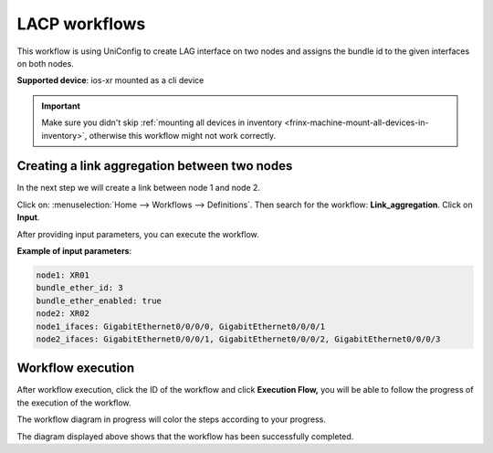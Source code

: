 
LACP workflows
==============

This workflow is using UniConfig to create LAG interface on two nodes and assigns the bundle id to the given interfaces on both nodes.

**Supported device**: ios-xr mounted as a cli device


.. important::

    Make sure you didn't skip :ref:`mounting all devices in inventory <frinx-machine-mount-all-devices-in-inventory>`, otherwise this workflow might not work correctly.


Creating a link aggregation between two nodes
----------------------------------------------

In the next step we will create a link between node 1 and node 2.

Click on: :menuselection:`Home --> Workflows --> Definitions`. Then search for the workflow: **Link_aggregation**. Click on **Input**.


After providing input parameters, you can execute the workflow.


**Example of input parameters**:

.. code-block:: text

    node1: XR01
    bundle_ether_id: 3
    bundle_ether_enabled: true
    node2: XR02
    node1_ifaces: GigabitEthernet0/0/0/0, GigabitEthernet0/0/0/1
    node2_ifaces: GigabitEthernet0/0/0/1, GigabitEthernet0/0/0/2, GigabitEthernet0/0/0/3



.. image:: LACP-WorkflowConf.png
   :target: /_images/LACP-WorkflowConf.png
   :alt: LACP Config


Workflow execution
-------------------

After workflow execution, click the ID of the workflow and click **Execution Flow,** you will be able to follow the progress of the execution of the workflow.


.. image:: progress.png
   :target: /_images/progress.png
   :alt: Wf diagram


The workflow diagram in progress will color the steps according to your progress.


.. image:: LACP-SubflowDynamicFork.png
   :target: /_images/LACP-SubflowDynamicFork.png
   :alt: Completed Dynamic Fork

The diagram displayed above shows that the workflow has been successfully completed.

